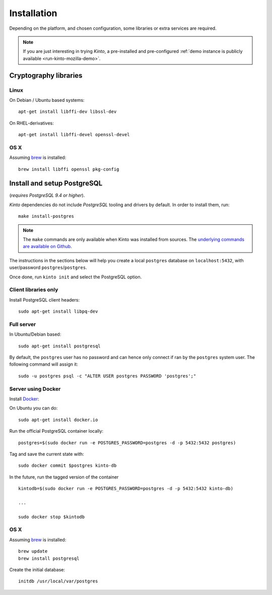 .. _installation:

Installation
############

Depending on the platform, and chosen configuration, some libraries or
extra services are required.

.. note::

    If you are just interesting in trying *Kinto*, a pre-installed and pre-configured
    :ref:`demo instance is publicly available <run-kinto-mozilla-demo>`.


.. _crypto-install:

Cryptography libraries
======================

Linux
-----

On Debian / Ubuntu based systems::

    apt-get install libffi-dev libssl-dev

On RHEL-derivatives::

    apt-get install libffi-devel openssl-devel

OS X
----

Assuming `brew <http://brew.sh/>`_ is installed:

::

    brew install libffi openssl pkg-config


.. _postgresql-install:

Install and setup PostgreSQL
============================

(*requires PostgreSQL 9.4 or higher*).

*Kinto* dependencies do not include *PostgreSQL* tooling and drivers by
default. In order to install them, run:

::

    make install-postgres

.. note::

        The ``make`` commands are only available when Kinto was installed from
        sources. The `underlying commands are available on Github
        <https://github.com/Kinto/kinto/blob/684c31c/Makefile#L22-L26>`_.

The instructions in the sections below will help you create a local ``postgres``
database on ``localhost:5432``, with user/password ``postgres``/``postgres``.

Once done, run ``kinto init`` and select the PostgreSQL option.


Client libraries only
---------------------

Install PostgreSQL client headers::

    sudo apt-get install libpq-dev


Full server
-----------

In Ubuntu/Debian based::

    sudo apt-get install postgresql


By default, the ``postgres`` user has no password and can hence only connect
if ran by the ``postgres`` system user. The following command will assign it:

::

    sudo -u postgres psql -c "ALTER USER postgres PASSWORD 'postgres';"


Server using Docker
-------------------

Install `Docker <https://docker.com/>`_:

On Ubuntu you can do:

::

    sudo apt-get install docker.io

Run the official PostgreSQL container locally:

::

    postgres=$(sudo docker run -e POSTGRES_PASSWORD=postgres -d -p 5432:5432 postgres)

Tag and save the current state with::

    sudo docker commit $postgres kinto-db


In the future, run the tagged version of the container ::

    kintodb=$(sudo docker run -e POSTGRES_PASSWORD=postgres -d -p 5432:5432 kinto-db)

    ...

    sudo docker stop $kintodb


OS X
----

Assuming `brew <http://brew.sh/>`_ is installed:

::

    brew update
    brew install postgresql

Create the initial database:

::

    initdb /usr/local/var/postgres
